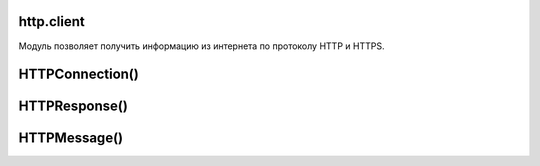 .. py:module:: http.client

http.client
===========

Модуль позволяет получить информацию из интернета по протоколу HTTP и HTTPS. 


HTTPConnection()
================
.. py:class:: HTTPConnection(<domen>[, port=80[, <strict>[, <timeout>[, [<source_address>]]]]])

    объект соединение

    * domen - домен, указывается без протокола
    * port - порт

    .. code-block:: py

        from http.client import HTTPConnection
        from urllib.parse import urlencode

        data = urlencode({'a': 'A'})
        headers = {
            'User-Agent': 'Mozila',
            'Accept': 'text/html',
            'Accept-Language': 'ru, ru-RU',
            'Accept-Charset': 'windows-1251',
            'Referer': '/'
        }

        con = HTTPConnection('ilnurgi1.ru')
        con.request('GET', '/home?%s' % data, headers=headers)
        result = con.getresponse()
        print(result.read().decode('cp1251'))
        con.close()

        headers = {
            'User-Agent': 'Mozila',
            'Accept': 'text/html',
            'Accept-Language': 'ru, ru-RU',
            'Accept-Charset': 'windows-1251',
            'Referer': '/',
            'Content-Type': 'application/x-www-form-urlencoded'
        }
        con = HTTPConnection('ilnurgi1.ru')
        con.request('POST', '/home', data, headers=headers)
        result = con.getresponse()
        print(result.read().decode('cp1251'))
        con.close()


    .. py:method:: close()

        закрывает объект соединения


    .. py:method:: getresponse()

        возвращает объект результата запроса :py:class:`HTTPResponse`


    .. py:method:: read([<количество байт>])

        читает ответ севервера, без заголовков


    .. py:method:: request(method, path[, body=None][, headers])

        отправляет параметры запроса

        :param str method: метод запроса
        :param str path: путь от корня, для GET запроса данные также передаются тут
        :param str body: тело запроса для POST запроса
        :param dict headers: заголовки 


HTTPResponse()
==============

.. py:class:: HTTPResponse()

    Ответ http запроса

    .. code-block:: py

        import urllib

        conn = urllib.request.open(url)


    .. py:attribute:: msg

        :py:class:`HTTPMessage` доп информация о заголовках ответа


    .. py:attribute:: reason

        строка, текстовый статус


    .. py:attribute:: status

        Число, код возврата запроса

        .. code-block:: py

            conn.status
            # 200


    .. py:attribute:: version

        число, версия протокола. (10 - HTTP/1.0, 11 - HTTP/1.1)


    .. py:method:: __next__()

        возвращает одну строку при каждом вызове, при достижении конца, будет возбуждено исключение :py:class:`StopIteration`


    .. py:method:: close()

        закрывает объект результата


    .. py:method:: getheader(<Заголовок>[, <Значение по умолчанию>=None])

        Возвращает значение указанного заголовка

        .. code-block:: py

            conn.getheader("Content-Type")
            # text/plain


    .. py:method:: getheaders()

        Возвращает все заголовки ответа сервера в виде списка кортежей

        .. code-block:: py

            conn.getheaders()
            # [("Content-Type", "text/plain"), ...]


    .. py:method:: geturl()

        возвращает урл адрес полученного документа


    .. py:method:: info()

        возвращает доп информацию в виде объекта :py:class:`HTTPMessage`


    .. py:method:: read([<количество байтов>])

        Возвращает строку, считанные данные

        .. code-block:: py

            data = conn.read()


    .. py:method:: readline([<количество байтов>])

        возвращает строку, считанные данные, считывает одну строку при каждом вызове


    .. py:method:: readlines([<количество байтов>])

        возвращает список, считанные данные, считывает одну строку при каждом вызове


HTTPMessage()
=============

.. py:class:: HTTPMessage()

    доп информация результата запроса


    .. py:method:: as_string([unixform=Flase][, maxheaderlen=0])

        возвращает все заголовки ответа сервера в виде строки


    .. py:method:: get(<Заголовок>[, failobj=None])

        возвращает строку, значение указанного загловка


    .. py:method:: get_all(<Заголовок>[, failobj=None])

        возвращает список, значения указанного загловка


    .. py:method:: get_content_charset([failobj=None])

        возвращает кодировку из заголовка `Content-Type`


    .. py:method:: get_content_maintype()

        возвращает первую составляющую MIME-типа


    .. py:method:: get_content_subtype()

        возвращает вторую составляющую MIME_типа


    .. py:method:: get_content_type()

        возвращает MIME-тип документа из заголовка `Content-Type`


    .. py:method:: items()

        список всех заголовков ответа сервера


    .. py:method:: keys()

        список ключей в заголовках ответа сервера


    .. py:method:: values()

        список значений в заголовках ответа сервера